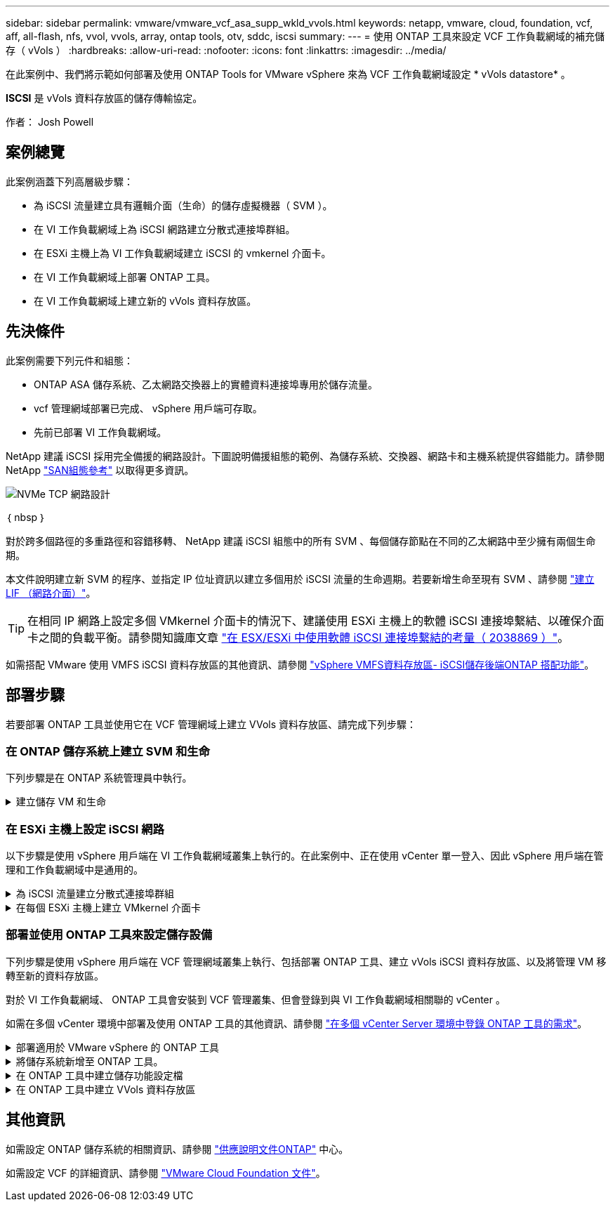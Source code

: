 ---
sidebar: sidebar 
permalink: vmware/vmware_vcf_asa_supp_wkld_vvols.html 
keywords: netapp, vmware, cloud, foundation, vcf, aff, all-flash, nfs, vvol, vvols, array, ontap tools, otv, sddc, iscsi 
summary:  
---
= 使用 ONTAP 工具來設定 VCF 工作負載網域的補充儲存（ vVols ）
:hardbreaks:
:allow-uri-read: 
:nofooter: 
:icons: font
:linkattrs: 
:imagesdir: ../media/


[role="lead"]
在此案例中、我們將示範如何部署及使用 ONTAP Tools for VMware vSphere 來為 VCF 工作負載網域設定 * vVols datastore* 。

*ISCSI* 是 vVols 資料存放區的儲存傳輸協定。

作者： Josh Powell



== 案例總覽

此案例涵蓋下列高層級步驟：

* 為 iSCSI 流量建立具有邏輯介面（生命）的儲存虛擬機器（ SVM ）。
* 在 VI 工作負載網域上為 iSCSI 網路建立分散式連接埠群組。
* 在 ESXi 主機上為 VI 工作負載網域建立 iSCSI 的 vmkernel 介面卡。
* 在 VI 工作負載網域上部署 ONTAP 工具。
* 在 VI 工作負載網域上建立新的 vVols 資料存放區。




== 先決條件

此案例需要下列元件和組態：

* ONTAP ASA 儲存系統、乙太網路交換器上的實體資料連接埠專用於儲存流量。
* vcf 管理網域部署已完成、 vSphere 用戶端可存取。
* 先前已部署 VI 工作負載網域。


NetApp 建議 iSCSI 採用完全備援的網路設計。下圖說明備援組態的範例、為儲存系統、交換器、網路卡和主機系統提供容錯能力。請參閱 NetApp link:https://docs.netapp.com/us-en/ontap/san-config/index.html["SAN組態參考"] 以取得更多資訊。

image:vmware-vcf-asa-image74.png["NVMe TCP 網路設計"]

｛ nbsp ｝

對於跨多個路徑的多重路徑和容錯移轉、 NetApp 建議 iSCSI 組態中的所有 SVM 、每個儲存節點在不同的乙太網路中至少擁有兩個生命期。

本文件說明建立新 SVM 的程序、並指定 IP 位址資訊以建立多個用於 iSCSI 流量的生命週期。若要新增生命至現有 SVM 、請參閱 link:https://docs.netapp.com/us-en/ontap/networking/create_a_lif.html["建立 LIF （網路介面）"]。


TIP: 在相同 IP 網路上設定多個 VMkernel 介面卡的情況下、建議使用 ESXi 主機上的軟體 iSCSI 連接埠繫結、以確保介面卡之間的負載平衡。請參閱知識庫文章 link:https://kb.vmware.com/s/article/2038869["在 ESX/ESXi 中使用軟體 iSCSI 連接埠繫結的考量（ 2038869 ）"]。

如需搭配 VMware 使用 VMFS iSCSI 資料存放區的其他資訊、請參閱 link:vsphere_ontap_auto_block_iscsi.html["vSphere VMFS資料存放區- iSCSI儲存後端ONTAP 搭配功能"]。



== 部署步驟

若要部署 ONTAP 工具並使用它在 VCF 管理網域上建立 VVols 資料存放區、請完成下列步驟：



=== 在 ONTAP 儲存系統上建立 SVM 和生命

下列步驟是在 ONTAP 系統管理員中執行。

.建立儲存 VM 和生命
[%collapsible]
====
請完成下列步驟、為 iSCSI 流量建立 SVM 及多個生命期。

. 從 ONTAP 系統管理員瀏覽至左側功能表中的 * 儲存 VM* 、然後按一下 *+ Add* 開始。
+
image:vmware-vcf-asa-image01.png["按一下 + 新增以開始建立 SVM"]

+
｛ nbsp ｝

. 在 * 新增儲存 VM* 精靈中、為 SVM 提供 * 名稱 * 、選取 * IP 空間 * 、然後在 * 存取傳輸協定 * 下、按一下 * iSCSI * 索引標籤、並勾選 * 啟用 iSCSI* 方塊。
+
image:vmware-vcf-asa-image02.png["新增儲存 VM 精靈 - 啟用 iSCSI"]

+
｛ nbsp ｝

. 在 * 網路介面 * 區段中、填寫第一個 LIF 的 * IP 位址 * 、 * 子網路遮罩 * 和 * 廣播網域和連接埠 * 。對於後續的生命、核取方塊可以啟用、以便在所有剩餘的生命中使用一般設定、或使用個別的設定。
+

NOTE: 對於跨多個路徑的多重路徑和容錯移轉、 NetApp 建議 iSCSI 組態中的所有 SVM 、每個儲存節點在不同的乙太網路中至少擁有兩個生命期。

+
image:vmware-vcf-asa-image03.png["填寫網路資訊以取得生命"]

+
｛ nbsp ｝

. 選擇是否啟用 Storage VM Administration 帳戶（適用於多租戶環境）、然後按一下 * Save* 以建立 SVM 。
+
image:vmware-vcf-asa-image04.png["啟用 SVM 帳戶並完成"]



====


=== 在 ESXi 主機上設定 iSCSI 網路

以下步驟是使用 vSphere 用戶端在 VI 工作負載網域叢集上執行的。在此案例中、正在使用 vCenter 單一登入、因此 vSphere 用戶端在管理和工作負載網域中是通用的。

.為 iSCSI 流量建立分散式連接埠群組
[%collapsible]
====
完成下列步驟、為每個 iSCSI 網路建立新的分散式連接埠群組：

. 從 vSphere 用戶端瀏覽至工作負載網域的 * 清查 > 網路 * 。瀏覽至現有的分散式交換器、然後選擇建立 * 新的分散式連接埠群組 ... * 的動作。
+
image:vmware-vcf-asa-image22.png["選擇以建立新的連接埠群組"]

+
｛ nbsp ｝

. 在 * 新增分散式連接埠群組 * 精靈中、填入新連接埠群組的名稱、然後按一下 * 下一步 * 繼續。
. 在「 * 組態設定 * 」頁面上、填寫所有設定。如果使用 VLAN 、請務必提供正確的 VLAN ID 。按一下 * 下一步 * 繼續。
+
image:vmware-vcf-asa-image23.png["填寫 VLAN ID"]

+
｛ nbsp ｝

. 在「 * 準備完成 * 」頁面上、檢閱變更、然後按一下「 * 完成 * 」來建立新的分散式連接埠群組。
. 重複此程序、為第二個使用的 iSCSI 網路建立分散式連接埠群組、並確保您輸入正確的 * VLAN ID* 。
. 建立兩個連接埠群組之後、請瀏覽至第一個連接埠群組、然後選取「 * 編輯設定 ... * 」動作。
+
image:vmware-vcf-asa-image24.png["DPG - 編輯設定"]

+
｛ nbsp ｝

. 在 * 分散式連接埠群組 - 編輯設定 * 頁面上、瀏覽左側功能表中的 * 成組和容錯移轉 * 、然後按一下 * 上線 2* 將其向下移至 * 未使用的上行鏈路 * 。
+
image:vmware-vcf-asa-image25.png["將 uplink2 移至未使用的"]

. 對第二個 iSCSI 連接埠群組重複此步驟。但是，這次將 *uplink1* 向下移到 * 未使用的上行鏈路 * 。
+
image:vmware-vcf-asa-image26.png["將 uplink1 移至未使用的"]



====
.在每個 ESXi 主機上建立 VMkernel 介面卡
[%collapsible]
====
在工作負載網域中的每個 ESXi 主機上重複此程序。

. 從 vSphere 用戶端導覽至工作負載網域清查中的其中一個 ESXi 主機。從 * 組態 * 標籤中選取 * VMkernel 介面卡 * 、然後按一下 * 新增網路 ... * 開始。
+
image:vmware-vcf-asa-image30.png["開始新增網路精靈"]

+
｛ nbsp ｝

. 在 *Select connection type* （選擇連接類型 * ）窗口中選擇 *VMkernel Network Adapter* （ VMkernel 網絡適配器 * ），然後單擊 *Next* （下一步）繼續。
+
image:vmware-vcf-asa-image08.png["選擇 [VMkernel 網路介面卡 ]"]

+
｛ nbsp ｝

. 在 * 選取目標裝置 * 頁面上、選擇先前建立的 iSCSI 分散式連接埠群組之一。
+
image:vmware-vcf-asa-image31.png["選擇目標連接埠群組"]

+
｛ nbsp ｝

. 在「 * 連接埠內容 * 」頁面上保留預設值、然後按一下「 * 下一步 * 」繼續。
+
image:vmware-vcf-asa-image32.png["VMkernel 連接埠內容"]

+
｛ nbsp ｝

. 在 *IPv4 settings* 頁面上，填寫 *IP 地址 * 、 * 子網掩碼 * ，並提供新的網關 IP 地址（僅在需要時）。按一下 * 下一步 * 繼續。
+
image:vmware-vcf-asa-image33.png["VMkernel IPv4 設定"]

+
｛ nbsp ｝

. 在「 * 準備完成 * 」頁面上檢閱您的選擇、然後按一下「 * 完成 * 」來建立 VMkernel 介面卡。
+
image:vmware-vcf-asa-image34.png["檢閱 VMkernel 選擇"]

+
｛ nbsp ｝

. 重複此程序、為第二個 iSCSI 網路建立 VMkernel 介面卡。


====


=== 部署並使用 ONTAP 工具來設定儲存設備

下列步驟是使用 vSphere 用戶端在 VCF 管理網域叢集上執行、包括部署 ONTAP 工具、建立 vVols iSCSI 資料存放區、以及將管理 VM 移轉至新的資料存放區。

對於 VI 工作負載網域、 ONTAP 工具會安裝到 VCF 管理叢集、但會登錄到與 VI 工作負載網域相關聯的 vCenter 。

如需在多個 vCenter 環境中部署及使用 ONTAP 工具的其他資訊、請參閱 link:https://docs.netapp.com/us-en/ontap-tools-vmware-vsphere/configure/concept_requirements_for_registering_vsc_in_multiple_vcenter_servers_environment.html["在多個 vCenter Server 環境中登錄 ONTAP 工具的需求"]。

.部署適用於 VMware vSphere 的 ONTAP 工具
[%collapsible]
====
適用於 VMware vSphere 的 ONTAP 工具會部署為 VM 應用裝置、並提供整合式 vCenter UI 來管理 ONTAP 儲存設備。

請完成下列步驟、以部署適用於 VMware vSphere 的 ONTAP 工具：

. 從取得 ONTAP 工具 OVA 映像 link:https://mysupport.netapp.com/site/products/all/details/otv/downloads-tab["NetApp 支援網站"] 並下載至本機資料夾。
. 登入 VCF 管理網域的 vCenter 應用裝置。
. 在 vCenter 應用裝置介面上、以滑鼠右鍵按一下管理叢集、然後選取 * 部署 OVF 範本… *
+
image:vmware-vcf-aff-image21.png["部署 OVF 範本 ..."]

+
｛ nbsp ｝

. 在 * 部署 OVF Template* 精靈中、按一下 * 本機檔案 * 選項按鈕、然後選取上一步中下載的 ONTAP 工具 OVA 檔案。
+
image:vmware-vcf-aff-image22.png["選取 OVA 檔案"]

+
｛ nbsp ｝

. 如需精靈的步驟 2 至 5 、請選取虛擬機器的名稱和資料夾、選取運算資源、檢閱詳細資料、然後接受授權合約。
. 針對組態和磁碟檔案的儲存位置、選取 VCF 管理網域叢集的 vSAN 資料存放區。
+
image:vmware-vcf-aff-image23.png["選取 OVA 檔案"]

+
｛ nbsp ｝

. 在「選取網路」頁面上、選取用於管理流量的網路。
+
image:vmware-vcf-aff-image24.png["選取網路"]

+
｛ nbsp ｝

. 在「自訂範本」頁面上、填寫所有必要資訊：
+
** 用於管理 ONTAP 工具存取的密碼。
** NTP 伺服器 IP 位址。
** ONTAP 工具維護帳戶密碼。
** ONTAP 工具 Derby DB 密碼。
** 請勿勾選 * 啟用 VMware Cloud Foundation （ VCF ） * 的方塊。部署補充儲存設備不需要 vcf 模式。
** * VI 工作負載網域 * 的 vCenter 應用裝置 FQDN 或 IP 位址
** * VI 工作負載網域 * 的 vCenter 應用裝置認證
** 提供必要的網路內容欄位。
+
按一下 * 下一步 * 繼續。

+
image:vmware-vcf-aff-image25.png["自訂 OTV 範本 1."]

+
image:vmware-vcf-asa-image35.png["自訂 OTV 範本 2."]

+
｛ nbsp ｝



. 檢閱「準備完成」頁面上的所有資訊、然後按一下「完成」以開始部署 ONTAP 工具應用裝置。


====
.將儲存系統新增至 ONTAP 工具。
[%collapsible]
====
. 從 vSphere 用戶端的主功能表中選取 NetApp ONTAP 工具、即可存取該工具。
+
image:vmware-asa-image6.png["NetApp ONTAP 工具"]

+
｛ nbsp ｝

. 從 ONTAP 工具介面的 * 執行個體 * 下拉式功能表中、選取與要管理的工作負載網域相關聯的 ONTAP 工具執行個體。
+
image:vmware-vcf-asa-image36.png["選擇 OTV 執行個體"]

+
｛ nbsp ｝

. 在 ONTAP 工具中，從左側菜單中選擇 *Storage Systems* ，然後按 *Add* 。
+
image:vmware-vcf-asa-image37.png["新增儲存系統"]

+
｛ nbsp ｝

. 填寫 IP 位址、儲存系統認證和連接埠號碼。按一下 * 新增 * 以開始探索程序。
+

NOTE: VVOL 需要 ONTAP 叢集認證、而非 SVM 認證。如需詳細資訊、請參閱 https://docs.netapp.com/us-en/ontap-tools-vmware-vsphere/configure/task_add_storage_systems.html["新增儲存系統"] 在 ONTAP 工具文件中。

+
image:vmware-vcf-asa-image38.png["提供儲存系統認證"]



====
.在 ONTAP 工具中建立儲存功能設定檔
[%collapsible]
====
儲存功能設定檔說明儲存陣列或儲存系統所提供的功能。它們包括服務定義的品質、可用於選擇符合設定檔中定義之參數的儲存系統。您可以使用其中一個提供的設定檔、也可以建立新的設定檔。

若要在 ONTAP 工具中建立儲存功能設定檔、請完成下列步驟：

. 在 ONTAP 工具中、從左側功能表中選取 * 儲存功能設定檔 * 、然後按 * 建立 * 。
+
image:vmware-vcf-asa-image39.png["儲存功能設定檔"]

. 在 * 建立儲存功能設定檔 * 精靈中、提供設定檔的名稱和說明、然後按一下 * 下一步 * 。
+
image:vmware-asa-image10.png["為 SCP 新增名稱"]

. 選擇平台類型、並指定儲存系統為 All Flash SAN Array Set * Asymmetric* 設為 false 。
+
image:vmware-asa-image11.png["用於 SCP 的 Platorm"]

. 接下來、選擇傳輸協定選項或 * 任何 * 以允許所有可能的傳輸協定。單擊 * 下一步 * 繼續。
+
image:vmware-asa-image12.png["SCP 的傳輸協定"]

. 「 * 效能 * 」頁面允許以允許的最小和最大 IOPs 形式設定服務品質。
+
image:vmware-asa-image13.png["用於 SCP 的 QoS"]

. 完成 * 儲存屬性 * 頁面、視需要選取儲存效率、空間保留、加密及任何分層原則。
+
image:vmware-asa-image14.png["SCP 的屬性"]

. 最後、請檢閱摘要、然後按一下「完成」以建立設定檔。
+
image:vmware-vcf-asa-image40.png["SCP 摘要"]



====
.在 ONTAP 工具中建立 VVols 資料存放區
[%collapsible]
====
若要在 ONTAP 工具中建立 VVols 資料存放區、請完成下列步驟：

. 在 ONTAP 工具中選擇 * 概述 * ，然後從 * 入門 * 選項卡中單擊 * 供應 * 以啓動嚮導。
+
image:vmware-vcf-asa-image41.png["配置資料存放區"]

. 在新資料存放區精靈的 * 一般 * 頁面上、選取 vSphere 資料中心或叢集目的地。選取 * vVols* 作為資料存放區類型、填寫資料存放區名稱、然後選取 * iSCSI* 作為傳輸協定。按一下 * 下一步 * 繼續。
+
image:vmware-vcf-asa-image42.png["一般頁面"]

. 在 * 儲存系統 * 頁面上、選取儲存功能設定檔、儲存系統和 SVM 。按一下 * 下一步 * 繼續。
+
image:vmware-vcf-asa-image43.png["儲存系統"]

. 在「 * 儲存屬性 * 」頁面上、選取以建立資料存放區的新磁碟區、並填寫要建立磁碟區的儲存屬性。按一下 * 新增 * 來建立磁碟區、然後按 * 下一步 * 繼續。
+
image:vmware-vcf-asa-image44.png["儲存屬性"]

. 最後、請檢閱摘要、然後按一下 * 完成 * 以開始 vVol 資料存放區建立程序。
+
image:vmware-vcf-asa-image45.png["摘要頁面"]



====


== 其他資訊

如需設定 ONTAP 儲存系統的相關資訊、請參閱 link:https://docs.netapp.com/us-en/ontap["供應說明文件ONTAP"] 中心。

如需設定 VCF 的詳細資訊、請參閱 link:https://docs.vmware.com/en/VMware-Cloud-Foundation/index.html["VMware Cloud Foundation 文件"]。
